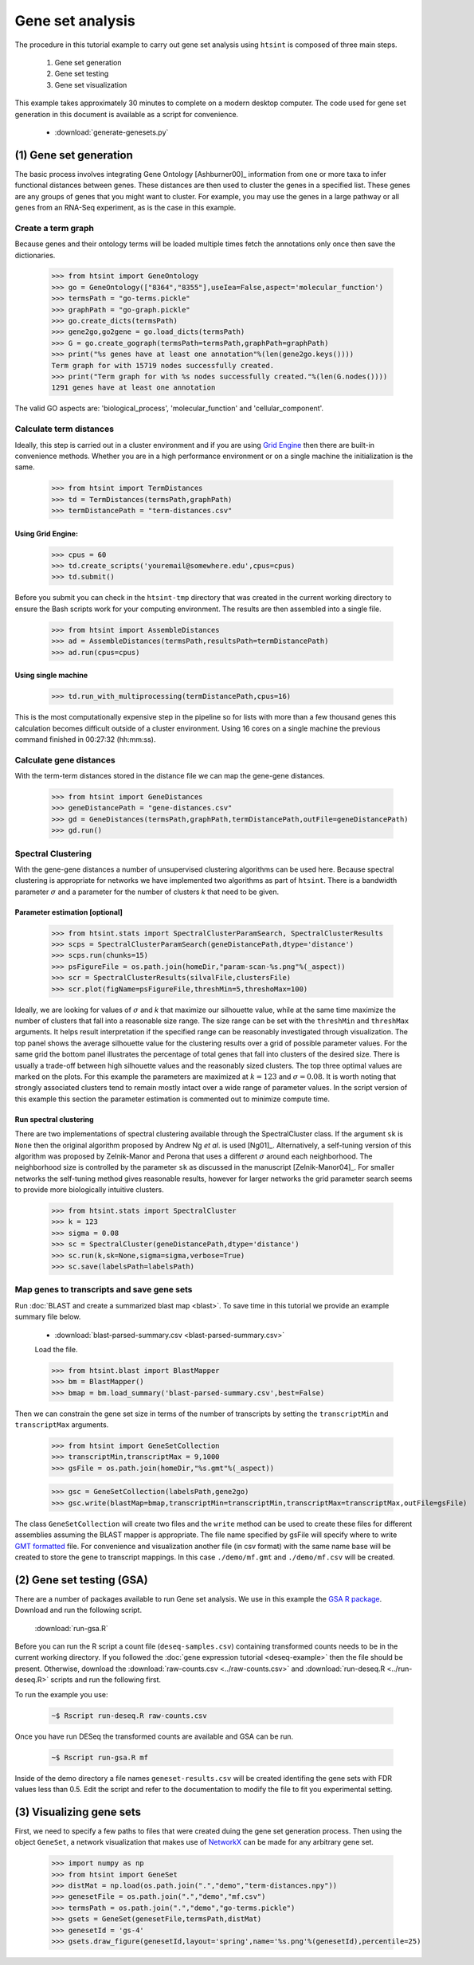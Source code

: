 .. pipeline example

Gene set analysis
======================

The procedure in this tutorial example to carry out gene set analysis using ``htsint`` is composed of three main steps. 

   #. Gene set generation
   #. Gene set testing
   #. Gene set visualization

This example takes approximately 30 minutes to complete on a modern desktop computer.  The code used for gene set generation in this document is available as a script for convenience.

   * :download:`generate-genesets.py`

(1) Gene set generation
----------------------------

The basic process involves integrating Gene Ontology [Ashburner00]_ information from one or more taxa to infer functional distances between genes.  These distances are then used to cluster the genes in a specified list.  These genes are any groups of genes that you might want to cluster.  For example, you may use the genes in a large pathway or all genes from an RNA-Seq experiment, as is the case in this example.

Create a term graph
^^^^^^^^^^^^^^^^^^^^^^^^^^

Because genes and their ontology terms will be loaded multiple times fetch the annotations only once then save the dictionaries.

   >>> from htsint import GeneOntology
   >>> go = GeneOntology(["8364","8355"],useIea=False,aspect='molecular_function')
   >>> termsPath = "go-terms.pickle"
   >>> graphPath = "go-graph.pickle"
   >>> go.create_dicts(termsPath)
   >>> gene2go,go2gene = go.load_dicts(termsPath)
   >>> G = go.create_gograph(termsPath=termsPath,graphPath=graphPath)
   >>> print("%s genes have at least one annotation"%(len(gene2go.keys())))
   Term graph for with 15719 nodes successfully created.
   >>> print("Term graph for with %s nodes successfully created."%(len(G.nodes())))
   1291 genes have at least one annotation

The valid GO aspects are: 'biological_process', 'molecular_function' and 'cellular_component'.

Calculate term distances
^^^^^^^^^^^^^^^^^^^^^^^^^^^^^^

Ideally, this step is carried out in a cluster environment and if you are using `Grid Engine <http://gridscheduler.sourceforge.net>`_ then there are built-in convenience methods.  Whether you are in a high performance environment or on a single machine the initialization is the same. 

   >>> from htsint import TermDistances
   >>> td = TermDistances(termsPath,graphPath)
   >>> termDistancePath = "term-distances.csv"

Using Grid Engine:
"""""""""""""""""""""

   >>> cpus = 60
   >>> td.create_scripts('youremail@somewhere.edu',cpus=cpus)
   >>> td.submit()

Before you submit you can check in the ``htsint-tmp`` directory that was created in the current working directory to ensure the Bash scripts work for your computing environment.  The results are then assembled into a single file.

   >>> from htsint import AssembleDistances
   >>> ad = AssembleDistances(termsPath,resultsPath=termDistancePath)
   >>> ad.run(cpus=cpus)

Using single machine
""""""""""""""""""""""

   >>> td.run_with_multiprocessing(termDistancePath,cpus=16)

This is the most computationally expensive step in the pipeline so for lists with more than a few thousand genes this calculation becomes difficult outside of a cluster environment.  Using 16 cores on a single machine the previous command finished in 00:27:32 (hh:mm:ss).

Calculate gene distances
^^^^^^^^^^^^^^^^^^^^^^^^^^^

With the term-term distances stored in the distance file we can map the gene-gene distances.

   >>> from htsint import GeneDistances
   >>> geneDistancePath = "gene-distances.csv"
   >>> gd = GeneDistances(termsPath,graphPath,termDistancePath,outFile=geneDistancePath)
   >>> gd.run()

Spectral Clustering
^^^^^^^^^^^^^^^^^^^^^^^^^

With the gene-gene distances a number of unsupervised clustering algorithms can be used here.  Because spectral clustering is appropriate for networks we have implemented two algorithms as part of ``htsint``.  There is a bandwidth parameter :math:`\sigma` and a parameter for the number of clusters `k` that need to be given.

Parameter estimation [optional]
"""""""""""""""""""""""""""""""""

   >>> from htsint.stats import SpectralClusterParamSearch, SpectralClusterResults
   >>> scps = SpectralClusterParamSearch(geneDistancePath,dtype='distance')
   >>> scps.run(chunks=15)
   >>> psFigureFile = os.path.join(homeDir,"param-scan-%s.png"%(_aspect))
   >>> scr = SpectralClusterResults(silvalFile,clustersFile)
   >>> scr.plot(figName=psFigureFile,threshMin=5,threshoMax=100)

.. figure:: ../figures/param-scan-mf.png
   :scale: 25%
   :align: center
   :alt: top 75 transcripts
   :figclass: align-center

Ideally, we are looking for values of :math:`\sigma` and `k` that maximize our silhouette value, while at the same time maximize the number of clusters that fall into a reasonable size range.  The size range can be set with the ``threshMin`` and ``threshMax`` arguments.  It helps result interpretation if the specified range can be reasonably investigated through visualization.  The top panel shows the average silhouette value for the clustering results over a grid of possible parameter values. For the same grid the bottom panel illustrates the percentage of total genes that fall into clusters of the desired size.  There is usually a trade-off between high silhouette values and the reasonably sized clusters.  The top three optimal values are marked on the plots.  For this example the parameters are maximized at :math:`k=123` and :math:`\sigma=0.08`.  It is worth noting that strongly associated clusters tend to remain mostly intact over a wide range of parameter values.  In the script version of this example this section the parameter estimation is commented out to minimize compute time.

Run spectral clustering
"""""""""""""""""""""""""""""""""

There are two implementations of spectral clustering available through the SpectralCluster class.  If the argument ``sk`` is ``None`` then the original algorithm proposed by Andrew Ng *et al*. is used [Ng01]_.  Alternatively, a self-tuning version of this algorithm was proposed by Zelnik-Manor and Perona that uses a different :math:`\sigma` around each neighborhood.  The neighborhood size is controlled by the parameter ``sk`` as discussed in the manuscript [Zelnik-Manor04]_.  For smaller networks the self-tuning method gives reasonable results, however for larger networks the grid parameter search seems to provide more biologically intuitive clusters.

   >>> from htsint.stats import SpectralCluster
   >>> k = 123
   >>> sigma = 0.08
   >>> sc = SpectralCluster(geneDistancePath,dtype='distance')
   >>> sc.run(k,sk=None,sigma=sigma,verbose=True)
   >>> sc.save(labelsPath=labelsPath)

Map genes to transcripts and save gene sets
^^^^^^^^^^^^^^^^^^^^^^^^^^^^^^^^^^^^^^^^^^^^^^

Run :doc:`BLAST and create a summarized blast map <blast>`.  To save time in this tutorial we provide an example summary file below.

   * :download:`blast-parsed-summary.csv <blast-parsed-summary.csv>`

   Load the file.

   >>> from htsint.blast import BlastMapper
   >>> bm = BlastMapper()
   >>> bmap = bm.load_summary('blast-parsed-summary.csv',best=False)

Then we can constrain the gene set size in terms of the number of transcripts by setting the ``transcriptMin`` and ``transcriptMax`` arguments.

   >>> from htsint import GeneSetCollection
   >>> transcriptMin,transcriptMax = 9,1000
   >>> gsFile = os.path.join(homeDir,"%s.gmt"%(_aspect))

   >>> gsc = GeneSetCollection(labelsPath,gene2go)
   >>> gsc.write(blastMap=bmap,transcriptMin=transcriptMin,transcriptMax=transcriptMax,outFile=gsFile)

The class ``GeneSetCollection`` will create two files and the ``write`` method can be used to create these files for different assemblies assuming the BLAST mapper is appropriate.  The file name specified by gsFile will specify where to write `GMT formatted <http://www.broadinstitute.org/cancer/software/gsea/wiki/index.php/Data_formats#GMT:_Gene_Matrix_Transposed_file_format_.28.2A.gmt.29>`_ file.  For convenience and visualization another file (in csv format) with the same  name base will be created to store the gene to transcript mappings.  In this case ``./demo/mf.gmt`` and ``./demo/mf.csv`` will be created.

(2) Gene set testing (GSA)
---------------------------

There are a number of packages available to run Gene set analysis.  We use in this example the `GSA R package <http://cran.r-project.org/web/packages/GSA/GSA.pdf>`_.  Download and run the following script.

   :download:`run-gsa.R`

Before you can run the R script a count file (``deseq-samples.csv``) containing transformed counts needs to be in the current working directory.  If you followed the :doc:`gene expression tutorial <deseq-example>` then the file should be present.  Otherwise, download the :download:`raw-counts.csv <../raw-counts.csv>` and  :download:`run-deseq.R <../run-deseq.R>` scripts and run the following first. 

To run the example you use:

   .. code-block:: bash

      ~$ Rscript run-deseq.R raw-counts.csv

Once you have run DESeq the transformed counts are available and GSA can be run.

   .. code-block:: bash

      ~$ Rscript run-gsa.R mf

Inside of the demo directory a file names ``geneset-results.csv`` will be created identifing the gene sets with FDR values less than 0.5.  Edit the script and refer to the documentation to modify the file to fit you experimental setting.


(3) Visualizing gene sets
----------------------------

First, we need to specify a few paths to files that were created duing the gene set generation process.  Then using the object ``GeneSet``, a network visualization that makes use of `NetworkX <http://networkx.github.io/>`_ can be made for any arbitrary gene set.

   >>> import numpy as np
   >>> from htsint import GeneSet
   >>> distMat = np.load(os.path.join(".","demo","term-distances.npy"))
   >>> genesetFile = os.path.join(".","demo","mf.csv")
   >>> termsPath = os.path.join(".","demo","go-terms.pickle")
   >>> gsets = GeneSet(genesetFile,termsPath,distMat)
   >>> genesetId = 'gs-4'
   >>> gsets.draw_figure(genesetId,layout='spring',name='%s.png'%(genesetId),percentile=25)

.. figure:: ../figures/gs-4.png
   :scale: 15%
   :align: center
   :alt: top 75 transcripts
   :figclass: align-center
